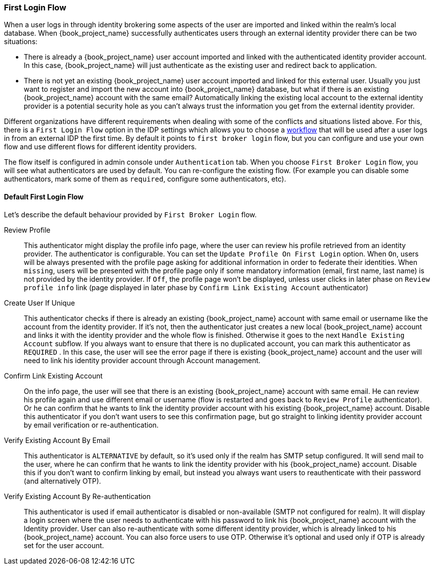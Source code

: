 [[_identity_broker_first_login]]

=== First Login Flow

When a user logs in through identity brokering some aspects of the user are imported and linked within the realm's local database.
When {book_project_name} successfully authenticates users through an external identity provider
there can be two situations:

* There is already a {book_project_name} user account imported and linked with the authenticated identity provider account.
  In this case, {book_project_name} will just authenticate as the existing user and redirect back to application.
* There is not yet an existing {book_project_name} user account imported and linked for this external user.
  Usually you just want to register and import the new account into {book_project_name} database, but what if there is an existing
  {book_project_name} account with the same email? Automatically linking the existing local account to the external
  identity provider is a potential security hole as you can't always trust the information you get from the external identity provider.

Different organizations have different requirements when dealing with some of the conflicts and situations listed above.
For this, there is a `First Login Flow` option in the IDP settings which allows you to choose a <<_authentication-flows, workflow>> that will be
used after a user logs in from an external IDP the first time.
By default it points to `first broker login` flow, but you can configure and use your own flow and use different flows for different identity providers.

The flow itself is configured in admin console under `Authentication` tab.
When you choose `First Broker Login` flow, you will see what authenticators are used by default.
You can re-configure the existing flow. (For example you can disable some authenticators, mark some of them as `required`, configure some authenticators, etc).

ifeval::[{project_community}==true]
You can also create a new authentication flow and/or write your own Authenticator implementations and use it in your flow.
See link:{book_developerguide_link}[{book_developerguide_name}] for more details.
endif::[]

==== Default First Login Flow

Let's describe the default behaviour provided by `First Broker Login` flow.

Review Profile::
  This authenticator might display the profile info page, where the user can review his profile retrieved from an identity provider.
  The authenticator is configurable.
  You can set the `Update Profile On First Login` option.
  When `On`, users will be always presented with the profile page asking for additional information in order to federate their identities.
  When `missing`, users will be presented with the profile page only if some mandatory information (email, first name, last name) is not provided by the identity provider.
  If `Off`, the profile page won't be displayed, unless user clicks in later phase on `Review profile info` link (page displayed in later phase
  by `Confirm Link Existing Account` authenticator)

Create User If Unique::
  This authenticator checks if there is already an existing {book_project_name} account with same email or username like the account from the identity provider.
  If it's not, then the authenticator just creates a new local {book_project_name} account and links it with the identity provider and the whole flow is finished.
  Otherwise it goes to the next `Handle Existing Account` subflow.
  If you always want to ensure that there is no duplicated account, you can mark this authenticator as `REQUIRED` . In this case, the user
  will see the error page if there is existing {book_project_name} account and the user will need to link his identity provider account through Account management.

Confirm Link Existing Account::
  On the info page, the user will see that there is an existing {book_project_name} account with same email.
  He can review his profile again and use different email or username (flow is restarted and goes back to `Review Profile` authenticator).
  Or he can confirm that he wants to link the identity provider account with his existing {book_project_name} account.
  Disable this authenticator if you don't want users to see this confirmation page, but go straight to linking identity provider account by email verification or re-authentication.

Verify Existing Account By Email::
  This authenticator is `ALTERNATIVE` by default, so it's used only if the realm has SMTP setup configured.
  It will send mail to the user, where he can confirm that he wants to link the identity provider with his {book_project_name} account.
  Disable this if you don't want to confirm linking by email, but instead you always want users to reauthenticate with their password (and alternatively OTP).

Verify Existing Account By Re-authentication::
  This authenticator is used if email authenticator is disabled or non-available (SMTP not configured for realm). It will display a login screen
  where the user needs to authenticate with his password to link his {book_project_name} account with the Identity provider.
  User can also re-authenticate with some different identity provider, which is already linked to his {book_project_name} account.
  You can also force users to use OTP. Otherwise it's optional and used only if OTP is already set for the user account.

